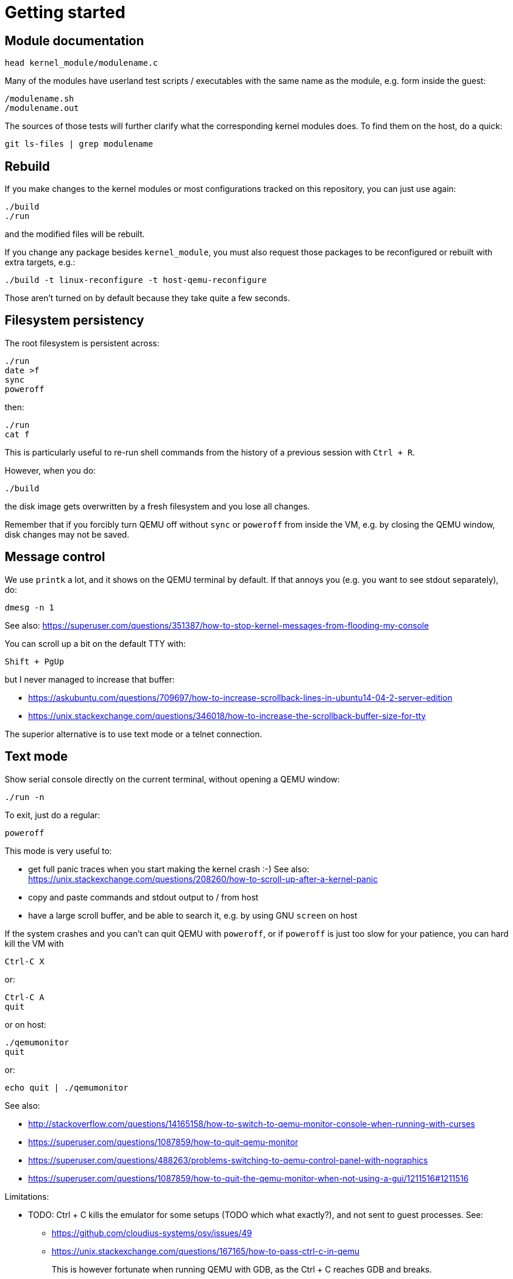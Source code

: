= Getting started
:toc: preamble

[[module-documentation]]
== Module documentation

....
head kernel_module/modulename.c
....

Many of the modules have userland test scripts / executables with the
same name as the module, e.g. form inside the guest:

....
/modulename.sh
/modulename.out
....

The sources of those tests will further clarify what the corresponding
kernel modules does. To find them on the host, do a quick:

....
git ls-files | grep modulename
....

[[rebuild]]
== Rebuild

If you make changes to the kernel modules or most configurations tracked
on this repository, you can just use again:

....
./build
./run
....

and the modified files will be rebuilt.

If you change any package besides `kernel_module`, you must also request
those packages to be reconfigured or rebuilt with extra targets, e.g.:

....
./build -t linux-reconfigure -t host-qemu-reconfigure
....

Those aren't turned on by default because they take quite a few seconds.

[[filesystem-persistency]]
== Filesystem persistency

The root filesystem is persistent across:

....
./run
date >f
sync
poweroff
....

then:

....
./run
cat f
....

This is particularly useful to re-run shell commands from the history of
a previous session with `Ctrl + R`.

However, when you do:

....
./build
....

the disk image gets overwritten by a fresh filesystem and you lose all
changes.

Remember that if you forcibly turn QEMU off without `sync` or `poweroff`
from inside the VM, e.g. by closing the QEMU window, disk changes may
not be saved.

[[message-control]]
== Message control

We use `printk` a lot, and it shows on the QEMU terminal by default. If
that annoys you (e.g. you want to see stdout separately), do:

....
dmesg -n 1
....

See also:
https://superuser.com/questions/351387/how-to-stop-kernel-messages-from-flooding-my-console

You can scroll up a bit on the default TTY with:

....
Shift + PgUp
....

but I never managed to increase that buffer:

* https://askubuntu.com/questions/709697/how-to-increase-scrollback-lines-in-ubuntu14-04-2-server-edition
* https://unix.stackexchange.com/questions/346018/how-to-increase-the-scrollback-buffer-size-for-tty

The superior alternative is to use text mode or a telnet connection.

[[text-mode]]
== Text mode

Show serial console directly on the current terminal, without opening a
QEMU window:

....
./run -n
....

To exit, just do a regular:

....
poweroff
....

This mode is very useful to:

* get full panic traces when you start making the kernel crash :-) See
also:
https://unix.stackexchange.com/questions/208260/how-to-scroll-up-after-a-kernel-panic
* copy and paste commands and stdout output to / from host
* have a large scroll buffer, and be able to search it, e.g. by using
GNU `screen` on host

If the system crashes and you can't can quit QEMU with `poweroff`, or if
`poweroff` is just too slow for your patience, you can hard kill the VM
with

....
Ctrl-C X
....

or:

....
Ctrl-C A
quit
....

or on host:

....
./qemumonitor
quit
....

or:

....
echo quit | ./qemumonitor
....

See also:

* http://stackoverflow.com/questions/14165158/how-to-switch-to-qemu-monitor-console-when-running-with-curses
* https://superuser.com/questions/1087859/how-to-quit-qemu-monitor
* https://superuser.com/questions/488263/problems-switching-to-qemu-control-panel-with-nographics
* https://superuser.com/questions/1087859/how-to-quit-the-qemu-monitor-when-not-using-a-gui/1211516#1211516

Limitations:

* TODO: Ctrl + C kills the emulator for some setups (TODO which what
exactly?), and not sent to guest processes. See:
** https://github.com/cloudius-systems/osv/issues/49
** https://unix.stackexchange.com/questions/167165/how-to-pass-ctrl-c-in-qemu
+
This is however fortunate when running QEMU with GDB, as the Ctrl + C
reaches GDB and breaks.
* Very early kernel messages such as `early console in extract_kernel`
only show on the GUI, since at such early stages, not even the serial
has been setup.

[[automatic-startup-commands]]
== Automatic startup commands

When debugging a module, it becomes tedious to wait for build and
re-type:

....
root
/modulename.sh
....

every time.

Instead, you can either run them from a minimal init:

....
./run -e 'init=/eval.sh - lkmc_eval="insmod /hello.ko;/poweroff.out"' -n
....

or run them at the end of the BusyBox init, which does things like
setting up networking:

....
./run -e '- lkmc_eval="insmod /hello.ko;wget -S google.com;poweroff.out;"'
....

or add them to a new `init.d` entry:

....
cp rootfs_overlay/etc/init.d/S98 rootfs_overlay/etc/init.d/S99
vim S99
./build
./run
....

and they will be run automatically before the login prompt.

`S99` is a git tracked convenience symlink to the gitignored
`rootfs_overlay/etc/init.d/S99`

Scripts under `/etc/init.d` are run by `/etc/init.d/rcS`, which gets
called by the line `::sysinit:/etc/init.d/rcS` in `/etc/inittab`.

[[kernel-version]]
== Kernel version

We try to use the latest possible kernel major release version.

In QEMU:

....
cat /proc/version
....

or in the source:

....
cd linux
git log | grep -E '    Linux [0-9]+\.' | head
....

Build configuration can be observed in guest with:

....
zcat /proc/config.gz
....

or on host:

....
cat buildroot/output.*~/build/linux-custom/.config
....

[[qemu-gui-is-unresponsive]]
== QEMU GUI is unresponsive

Sometimes in Ubuntu 14.04, after the QEMU SDL GUI starts, it does not
get updated after keyboard strokes, and there are artifacts like
disappearing text.

We have not managed to track this problem down yet, but the following
workaround always works:

....
Ctrl + Shift + U
Ctrl + C
root
....

This started happening when we switched to building QEMU through
Buildroot, and has not been observed on later Ubuntu.

Using text mode is another workaround if you don't need GUI features.

[[debug-qemu]]
== Debug QEMU

When you start interacting with QEMU hardware, it is useful to see what
is going on inside of QEMU itself.

This is of course trivial since QEMU is just an userland program on the
host, but we make it a bit easier with:

....
./run -q
....

Then you could:

....
b edu_mmio_read
c
....

And in QEMU:

....
/pci.sh
....

Just make sure that you never click inside the QEMU window when doing
that, otherwise you mouse gets captured forever, and the only solution I
can find is to go to a TTY with Ctrl + Alt + F1 and `kill` QEMU.

You can still send key presses to QEMU however even without the mouse
capture, just either click on the title bar, or alt tab to give it
focus.

[[clean-the-build]]
== Clean the build

You did something crazy, and nothing seems to work anymore?

All builds are stored under `buildroot/`,

The most coarse thing you can do is:

....
cd buildroot
git checkout -- .
git clean -xdf .
....

To only nuke one architecture, do:

....
rm -rf buildroot/output.x86_64~
....

Only nuke one one package:

....
rm -rf buildroot/output.x86_64~/build/<package>
....
